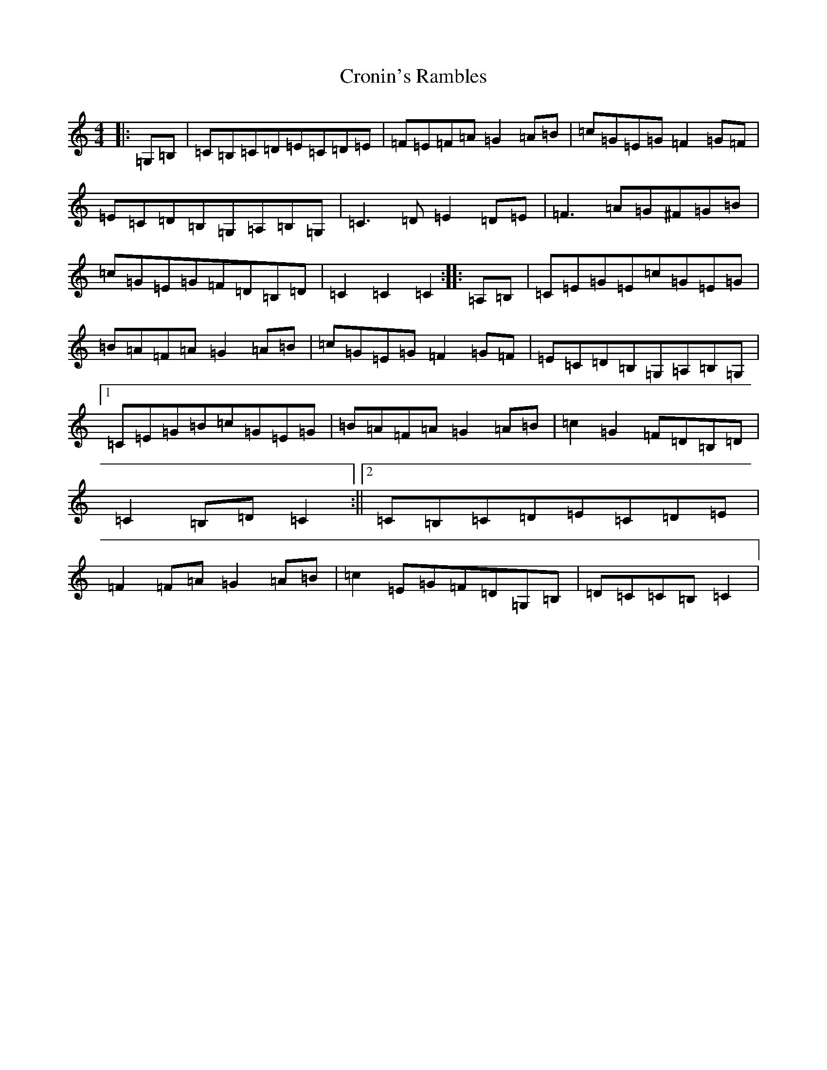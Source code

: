 X: 4421
T: Cronin's Rambles
S: https://thesession.org/tunes/8020#setting19603
R: hornpipe
M:4/4
L:1/8
K: C Major
|:=G,=B,|=C=B,=C=D=E=C=D=E|=F=E=F=A=G2=A=B|=c=G=E=G=F2=G=F|=E=C=D=B,=G,=A,=B,=G,|=C3=D=E2=D=E|=F3=A=G^F=G=B|=c=G=E=G=F=D=B,=D|=C2=C2=C2:||:=A,=B,|=C=E=G=E=c=G=E=G|=B=A=F=A=G2=A=B|=c=G=E=G=F2=G=F|=E=C=D=B,=G,=A,=B,=G,|1=C=E=G=B=c=G=E=G|=B=A=F=A=G2=A=B|=c2=G2=F=D=B,=D|=C2=B,=D=C2:||2=C=B,=C=D=E=C=D=E|=F2=F=A=G2=A=B|=c2=E=G=F=D=G,=B,|=D=C=C=B,=C2|